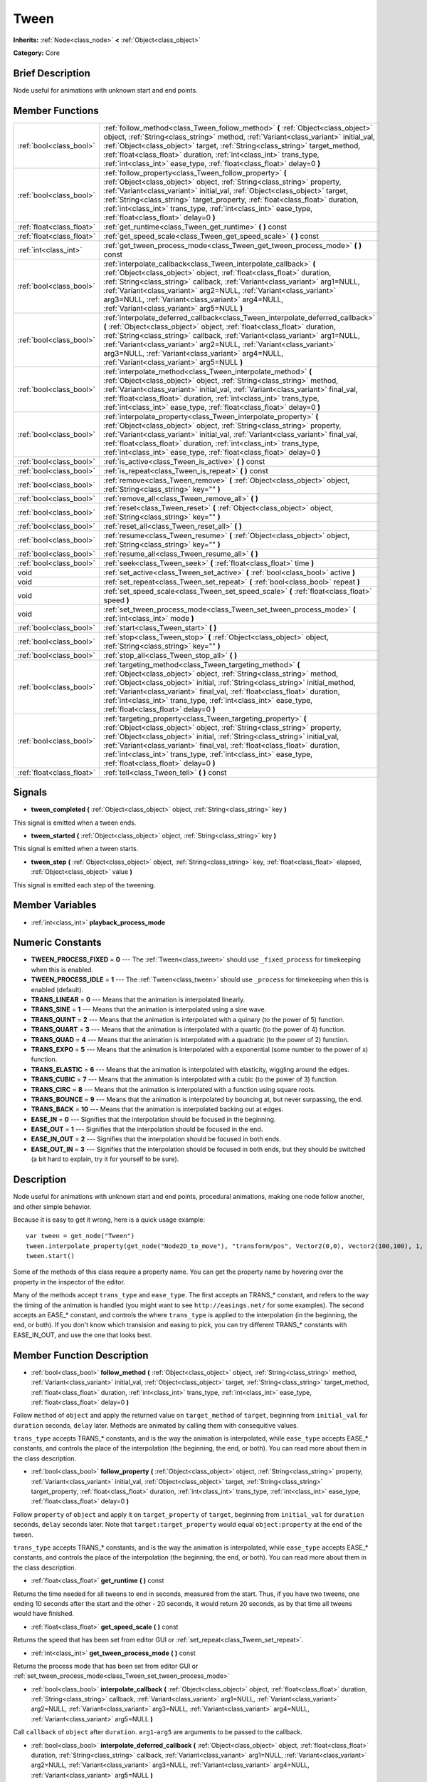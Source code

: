 .. Generated automatically by doc/tools/makerst.py in Godot's source tree.
.. DO NOT EDIT THIS FILE, but the doc/base/classes.xml source instead.

.. _class_Tween:

Tween
=====

**Inherits:** :ref:`Node<class_node>` **<** :ref:`Object<class_object>`

**Category:** Core

Brief Description
-----------------

Node useful for animations with unknown start and end points.

Member Functions
----------------

+----------------------------+-------------------------------------------------------------------------------------------------------------------------------------------------------------------------------------------------------------------------------------------------------------------------------------------------------------------------------------------------------------------------------------------------------------------------+
| :ref:`bool<class_bool>`    | :ref:`follow_method<class_Tween_follow_method>`  **(** :ref:`Object<class_object>` object, :ref:`String<class_string>` method, :ref:`Variant<class_variant>` initial_val, :ref:`Object<class_object>` target, :ref:`String<class_string>` target_method, :ref:`float<class_float>` duration, :ref:`int<class_int>` trans_type, :ref:`int<class_int>` ease_type, :ref:`float<class_float>` delay=0  **)**                |
+----------------------------+-------------------------------------------------------------------------------------------------------------------------------------------------------------------------------------------------------------------------------------------------------------------------------------------------------------------------------------------------------------------------------------------------------------------------+
| :ref:`bool<class_bool>`    | :ref:`follow_property<class_Tween_follow_property>`  **(** :ref:`Object<class_object>` object, :ref:`String<class_string>` property, :ref:`Variant<class_variant>` initial_val, :ref:`Object<class_object>` target, :ref:`String<class_string>` target_property, :ref:`float<class_float>` duration, :ref:`int<class_int>` trans_type, :ref:`int<class_int>` ease_type, :ref:`float<class_float>` delay=0  **)**        |
+----------------------------+-------------------------------------------------------------------------------------------------------------------------------------------------------------------------------------------------------------------------------------------------------------------------------------------------------------------------------------------------------------------------------------------------------------------------+
| :ref:`float<class_float>`  | :ref:`get_runtime<class_Tween_get_runtime>`  **(** **)** const                                                                                                                                                                                                                                                                                                                                                          |
+----------------------------+-------------------------------------------------------------------------------------------------------------------------------------------------------------------------------------------------------------------------------------------------------------------------------------------------------------------------------------------------------------------------------------------------------------------------+
| :ref:`float<class_float>`  | :ref:`get_speed_scale<class_Tween_get_speed_scale>`  **(** **)** const                                                                                                                                                                                                                                                                                                                                                  |
+----------------------------+-------------------------------------------------------------------------------------------------------------------------------------------------------------------------------------------------------------------------------------------------------------------------------------------------------------------------------------------------------------------------------------------------------------------------+
| :ref:`int<class_int>`      | :ref:`get_tween_process_mode<class_Tween_get_tween_process_mode>`  **(** **)** const                                                                                                                                                                                                                                                                                                                                    |
+----------------------------+-------------------------------------------------------------------------------------------------------------------------------------------------------------------------------------------------------------------------------------------------------------------------------------------------------------------------------------------------------------------------------------------------------------------------+
| :ref:`bool<class_bool>`    | :ref:`interpolate_callback<class_Tween_interpolate_callback>`  **(** :ref:`Object<class_object>` object, :ref:`float<class_float>` duration, :ref:`String<class_string>` callback, :ref:`Variant<class_variant>` arg1=NULL, :ref:`Variant<class_variant>` arg2=NULL, :ref:`Variant<class_variant>` arg3=NULL, :ref:`Variant<class_variant>` arg4=NULL, :ref:`Variant<class_variant>` arg5=NULL  **)**                   |
+----------------------------+-------------------------------------------------------------------------------------------------------------------------------------------------------------------------------------------------------------------------------------------------------------------------------------------------------------------------------------------------------------------------------------------------------------------------+
| :ref:`bool<class_bool>`    | :ref:`interpolate_deferred_callback<class_Tween_interpolate_deferred_callback>`  **(** :ref:`Object<class_object>` object, :ref:`float<class_float>` duration, :ref:`String<class_string>` callback, :ref:`Variant<class_variant>` arg1=NULL, :ref:`Variant<class_variant>` arg2=NULL, :ref:`Variant<class_variant>` arg3=NULL, :ref:`Variant<class_variant>` arg4=NULL, :ref:`Variant<class_variant>` arg5=NULL  **)** |
+----------------------------+-------------------------------------------------------------------------------------------------------------------------------------------------------------------------------------------------------------------------------------------------------------------------------------------------------------------------------------------------------------------------------------------------------------------------+
| :ref:`bool<class_bool>`    | :ref:`interpolate_method<class_Tween_interpolate_method>`  **(** :ref:`Object<class_object>` object, :ref:`String<class_string>` method, :ref:`Variant<class_variant>` initial_val, :ref:`Variant<class_variant>` final_val, :ref:`float<class_float>` duration, :ref:`int<class_int>` trans_type, :ref:`int<class_int>` ease_type, :ref:`float<class_float>` delay=0  **)**                                            |
+----------------------------+-------------------------------------------------------------------------------------------------------------------------------------------------------------------------------------------------------------------------------------------------------------------------------------------------------------------------------------------------------------------------------------------------------------------------+
| :ref:`bool<class_bool>`    | :ref:`interpolate_property<class_Tween_interpolate_property>`  **(** :ref:`Object<class_object>` object, :ref:`String<class_string>` property, :ref:`Variant<class_variant>` initial_val, :ref:`Variant<class_variant>` final_val, :ref:`float<class_float>` duration, :ref:`int<class_int>` trans_type, :ref:`int<class_int>` ease_type, :ref:`float<class_float>` delay=0  **)**                                      |
+----------------------------+-------------------------------------------------------------------------------------------------------------------------------------------------------------------------------------------------------------------------------------------------------------------------------------------------------------------------------------------------------------------------------------------------------------------------+
| :ref:`bool<class_bool>`    | :ref:`is_active<class_Tween_is_active>`  **(** **)** const                                                                                                                                                                                                                                                                                                                                                              |
+----------------------------+-------------------------------------------------------------------------------------------------------------------------------------------------------------------------------------------------------------------------------------------------------------------------------------------------------------------------------------------------------------------------------------------------------------------------+
| :ref:`bool<class_bool>`    | :ref:`is_repeat<class_Tween_is_repeat>`  **(** **)** const                                                                                                                                                                                                                                                                                                                                                              |
+----------------------------+-------------------------------------------------------------------------------------------------------------------------------------------------------------------------------------------------------------------------------------------------------------------------------------------------------------------------------------------------------------------------------------------------------------------------+
| :ref:`bool<class_bool>`    | :ref:`remove<class_Tween_remove>`  **(** :ref:`Object<class_object>` object, :ref:`String<class_string>` key=""  **)**                                                                                                                                                                                                                                                                                                  |
+----------------------------+-------------------------------------------------------------------------------------------------------------------------------------------------------------------------------------------------------------------------------------------------------------------------------------------------------------------------------------------------------------------------------------------------------------------------+
| :ref:`bool<class_bool>`    | :ref:`remove_all<class_Tween_remove_all>`  **(** **)**                                                                                                                                                                                                                                                                                                                                                                  |
+----------------------------+-------------------------------------------------------------------------------------------------------------------------------------------------------------------------------------------------------------------------------------------------------------------------------------------------------------------------------------------------------------------------------------------------------------------------+
| :ref:`bool<class_bool>`    | :ref:`reset<class_Tween_reset>`  **(** :ref:`Object<class_object>` object, :ref:`String<class_string>` key=""  **)**                                                                                                                                                                                                                                                                                                    |
+----------------------------+-------------------------------------------------------------------------------------------------------------------------------------------------------------------------------------------------------------------------------------------------------------------------------------------------------------------------------------------------------------------------------------------------------------------------+
| :ref:`bool<class_bool>`    | :ref:`reset_all<class_Tween_reset_all>`  **(** **)**                                                                                                                                                                                                                                                                                                                                                                    |
+----------------------------+-------------------------------------------------------------------------------------------------------------------------------------------------------------------------------------------------------------------------------------------------------------------------------------------------------------------------------------------------------------------------------------------------------------------------+
| :ref:`bool<class_bool>`    | :ref:`resume<class_Tween_resume>`  **(** :ref:`Object<class_object>` object, :ref:`String<class_string>` key=""  **)**                                                                                                                                                                                                                                                                                                  |
+----------------------------+-------------------------------------------------------------------------------------------------------------------------------------------------------------------------------------------------------------------------------------------------------------------------------------------------------------------------------------------------------------------------------------------------------------------------+
| :ref:`bool<class_bool>`    | :ref:`resume_all<class_Tween_resume_all>`  **(** **)**                                                                                                                                                                                                                                                                                                                                                                  |
+----------------------------+-------------------------------------------------------------------------------------------------------------------------------------------------------------------------------------------------------------------------------------------------------------------------------------------------------------------------------------------------------------------------------------------------------------------------+
| :ref:`bool<class_bool>`    | :ref:`seek<class_Tween_seek>`  **(** :ref:`float<class_float>` time  **)**                                                                                                                                                                                                                                                                                                                                              |
+----------------------------+-------------------------------------------------------------------------------------------------------------------------------------------------------------------------------------------------------------------------------------------------------------------------------------------------------------------------------------------------------------------------------------------------------------------------+
| void                       | :ref:`set_active<class_Tween_set_active>`  **(** :ref:`bool<class_bool>` active  **)**                                                                                                                                                                                                                                                                                                                                  |
+----------------------------+-------------------------------------------------------------------------------------------------------------------------------------------------------------------------------------------------------------------------------------------------------------------------------------------------------------------------------------------------------------------------------------------------------------------------+
| void                       | :ref:`set_repeat<class_Tween_set_repeat>`  **(** :ref:`bool<class_bool>` repeat  **)**                                                                                                                                                                                                                                                                                                                                  |
+----------------------------+-------------------------------------------------------------------------------------------------------------------------------------------------------------------------------------------------------------------------------------------------------------------------------------------------------------------------------------------------------------------------------------------------------------------------+
| void                       | :ref:`set_speed_scale<class_Tween_set_speed_scale>`  **(** :ref:`float<class_float>` speed  **)**                                                                                                                                                                                                                                                                                                                       |
+----------------------------+-------------------------------------------------------------------------------------------------------------------------------------------------------------------------------------------------------------------------------------------------------------------------------------------------------------------------------------------------------------------------------------------------------------------------+
| void                       | :ref:`set_tween_process_mode<class_Tween_set_tween_process_mode>`  **(** :ref:`int<class_int>` mode  **)**                                                                                                                                                                                                                                                                                                              |
+----------------------------+-------------------------------------------------------------------------------------------------------------------------------------------------------------------------------------------------------------------------------------------------------------------------------------------------------------------------------------------------------------------------------------------------------------------------+
| :ref:`bool<class_bool>`    | :ref:`start<class_Tween_start>`  **(** **)**                                                                                                                                                                                                                                                                                                                                                                            |
+----------------------------+-------------------------------------------------------------------------------------------------------------------------------------------------------------------------------------------------------------------------------------------------------------------------------------------------------------------------------------------------------------------------------------------------------------------------+
| :ref:`bool<class_bool>`    | :ref:`stop<class_Tween_stop>`  **(** :ref:`Object<class_object>` object, :ref:`String<class_string>` key=""  **)**                                                                                                                                                                                                                                                                                                      |
+----------------------------+-------------------------------------------------------------------------------------------------------------------------------------------------------------------------------------------------------------------------------------------------------------------------------------------------------------------------------------------------------------------------------------------------------------------------+
| :ref:`bool<class_bool>`    | :ref:`stop_all<class_Tween_stop_all>`  **(** **)**                                                                                                                                                                                                                                                                                                                                                                      |
+----------------------------+-------------------------------------------------------------------------------------------------------------------------------------------------------------------------------------------------------------------------------------------------------------------------------------------------------------------------------------------------------------------------------------------------------------------------+
| :ref:`bool<class_bool>`    | :ref:`targeting_method<class_Tween_targeting_method>`  **(** :ref:`Object<class_object>` object, :ref:`String<class_string>` method, :ref:`Object<class_object>` initial, :ref:`String<class_string>` initial_method, :ref:`Variant<class_variant>` final_val, :ref:`float<class_float>` duration, :ref:`int<class_int>` trans_type, :ref:`int<class_int>` ease_type, :ref:`float<class_float>` delay=0  **)**          |
+----------------------------+-------------------------------------------------------------------------------------------------------------------------------------------------------------------------------------------------------------------------------------------------------------------------------------------------------------------------------------------------------------------------------------------------------------------------+
| :ref:`bool<class_bool>`    | :ref:`targeting_property<class_Tween_targeting_property>`  **(** :ref:`Object<class_object>` object, :ref:`String<class_string>` property, :ref:`Object<class_object>` initial, :ref:`String<class_string>` initial_val, :ref:`Variant<class_variant>` final_val, :ref:`float<class_float>` duration, :ref:`int<class_int>` trans_type, :ref:`int<class_int>` ease_type, :ref:`float<class_float>` delay=0  **)**       |
+----------------------------+-------------------------------------------------------------------------------------------------------------------------------------------------------------------------------------------------------------------------------------------------------------------------------------------------------------------------------------------------------------------------------------------------------------------------+
| :ref:`float<class_float>`  | :ref:`tell<class_Tween_tell>`  **(** **)** const                                                                                                                                                                                                                                                                                                                                                                        |
+----------------------------+-------------------------------------------------------------------------------------------------------------------------------------------------------------------------------------------------------------------------------------------------------------------------------------------------------------------------------------------------------------------------------------------------------------------------+

Signals
-------

-  **tween_completed**  **(** :ref:`Object<class_object>` object, :ref:`String<class_string>` key  **)**
This signal is emitted when a tween ends.

-  **tween_started**  **(** :ref:`Object<class_object>` object, :ref:`String<class_string>` key  **)**
This signal is emitted when a tween starts.

-  **tween_step**  **(** :ref:`Object<class_object>` object, :ref:`String<class_string>` key, :ref:`float<class_float>` elapsed, :ref:`Object<class_object>` value  **)**
This signal is emitted each step of the tweening.


Member Variables
----------------

- :ref:`int<class_int>` **playback_process_mode**

Numeric Constants
-----------------

- **TWEEN_PROCESS_FIXED** = **0** --- The :ref:`Tween<class_tween>` should use ``_fixed_process`` for timekeeping when this is enabled.
- **TWEEN_PROCESS_IDLE** = **1** --- The :ref:`Tween<class_tween>` should use ``_process`` for timekeeping when this is enabled (default).
- **TRANS_LINEAR** = **0** --- Means that the animation is interpolated linearly.
- **TRANS_SINE** = **1** --- Means that the animation is interpolated using a sine wave.
- **TRANS_QUINT** = **2** --- Means that the animation is interpolated with a quinary (to the power of 5) function.
- **TRANS_QUART** = **3** --- Means that the animation is interpolated with a quartic (to the power of 4) function.
- **TRANS_QUAD** = **4** --- Means that the animation is interpolated with a quadratic (to the power of 2) function.
- **TRANS_EXPO** = **5** --- Means that the animation is interpolated with a exponential (some number to the power of x) function.
- **TRANS_ELASTIC** = **6** --- Means that the animation is interpolated with elasticity, wiggling around the edges.
- **TRANS_CUBIC** = **7** --- Means that the animation is interpolated with a cubic (to the power of 3) function.
- **TRANS_CIRC** = **8** --- Means that the animation is interpolated with a function using square roots.
- **TRANS_BOUNCE** = **9** --- Means that the animation is interpolated by bouncing at, but never surpassing, the end.
- **TRANS_BACK** = **10** --- Means that the animation is interpolated backing out at edges.
- **EASE_IN** = **0** --- Signifies that the interpolation should be focused in the beginning.
- **EASE_OUT** = **1** --- Signifies that the interpolation should be focused in the end.
- **EASE_IN_OUT** = **2** --- Signifies that the interpolation should be focused in both ends.
- **EASE_OUT_IN** = **3** --- Signifies that the interpolation should be focused in both ends, but they should be switched (a bit hard to explain, try it for yourself to be sure).

Description
-----------

Node useful for animations with unknown start and end points, procedural animations, making one node follow another, and other simple behavior.

Because it is easy to get it wrong, here is a quick usage example:

::

    var tween = get_node("Tween")
    tween.interpolate_property(get_node("Node2D_to_move"), "transform/pos", Vector2(0,0), Vector2(100,100), 1, Tween.TRANS_LINEAR, Tween.EASE_IN_OUT)
    tween.start()

Some of the methods of this class require a property name. You can get the property name by hovering over the property in the inspector of the editor.

Many of the methods accept ``trans_type`` and ``ease_type``. The first accepts an TRANS\_\* constant, and refers to the way the timing of the animation is handled (you might want to see ``http://easings.net/`` for some examples). The second accepts an EASE\_\* constant, and controls the where ``trans_type`` is applied to the interpolation (in the beginning, the end, or both). If you don't know which transision and easing to pick, you can try different TRANS\_\* constants with EASE_IN_OUT, and use the one that looks best.

Member Function Description
---------------------------

.. _class_Tween_follow_method:

- :ref:`bool<class_bool>`  **follow_method**  **(** :ref:`Object<class_object>` object, :ref:`String<class_string>` method, :ref:`Variant<class_variant>` initial_val, :ref:`Object<class_object>` target, :ref:`String<class_string>` target_method, :ref:`float<class_float>` duration, :ref:`int<class_int>` trans_type, :ref:`int<class_int>` ease_type, :ref:`float<class_float>` delay=0  **)**

Follow ``method`` of ``object`` and apply the returned value on ``target_method`` of ``target``, beginning from ``initial_val`` for ``duration`` seconds, ``delay`` later. Methods are animated by calling them with consequitive values.

``trans_type`` accepts TRANS\_\* constants, and is the way the animation is interpolated, while ``ease_type`` accepts EASE\_\* constants, and controls the place of the interpolation (the beginning, the end, or both). You can read more about them in the class description.

.. _class_Tween_follow_property:

- :ref:`bool<class_bool>`  **follow_property**  **(** :ref:`Object<class_object>` object, :ref:`String<class_string>` property, :ref:`Variant<class_variant>` initial_val, :ref:`Object<class_object>` target, :ref:`String<class_string>` target_property, :ref:`float<class_float>` duration, :ref:`int<class_int>` trans_type, :ref:`int<class_int>` ease_type, :ref:`float<class_float>` delay=0  **)**

Follow ``property`` of ``object`` and apply it on ``target_property`` of ``target``, beginning from ``initial_val`` for ``duration`` seconds, ``delay`` seconds later. Note that ``target:target_property`` would equal ``object:property`` at the end of the tween.

``trans_type`` accepts TRANS\_\* constants, and is the way the animation is interpolated, while ``ease_type`` accepts EASE\_\* constants, and controls the place of the interpolation (the beginning, the end, or both). You can read more about them in the class description.

.. _class_Tween_get_runtime:

- :ref:`float<class_float>`  **get_runtime**  **(** **)** const

Returns the time needed for all tweens to end in seconds, measured from the start. Thus, if you have two tweens, one ending 10 seconds after the start and the other - 20 seconds, it would return 20 seconds, as by that time all tweens would have finished.

.. _class_Tween_get_speed_scale:

- :ref:`float<class_float>`  **get_speed_scale**  **(** **)** const

Returns the speed that has been set from editor GUI or :ref:`set_repeat<class_Tween_set_repeat>`.

.. _class_Tween_get_tween_process_mode:

- :ref:`int<class_int>`  **get_tween_process_mode**  **(** **)** const

Returns the process mode that has been set from editor GUI or :ref:`set_tween_process_mode<class_Tween_set_tween_process_mode>`

.. _class_Tween_interpolate_callback:

- :ref:`bool<class_bool>`  **interpolate_callback**  **(** :ref:`Object<class_object>` object, :ref:`float<class_float>` duration, :ref:`String<class_string>` callback, :ref:`Variant<class_variant>` arg1=NULL, :ref:`Variant<class_variant>` arg2=NULL, :ref:`Variant<class_variant>` arg3=NULL, :ref:`Variant<class_variant>` arg4=NULL, :ref:`Variant<class_variant>` arg5=NULL  **)**

Call ``callback`` of ``object`` after ``duration``. ``arg1``-``arg5`` are arguments to be passed to the callback.

.. _class_Tween_interpolate_deferred_callback:

- :ref:`bool<class_bool>`  **interpolate_deferred_callback**  **(** :ref:`Object<class_object>` object, :ref:`float<class_float>` duration, :ref:`String<class_string>` callback, :ref:`Variant<class_variant>` arg1=NULL, :ref:`Variant<class_variant>` arg2=NULL, :ref:`Variant<class_variant>` arg3=NULL, :ref:`Variant<class_variant>` arg4=NULL, :ref:`Variant<class_variant>` arg5=NULL  **)**

Call ``callback`` of ``object`` after ``duration`` on the main thread (similar to methog Object.call_deferred). [codearg1``-``arg5`` are arguments to be passed to the callback.

.. _class_Tween_interpolate_method:

- :ref:`bool<class_bool>`  **interpolate_method**  **(** :ref:`Object<class_object>` object, :ref:`String<class_string>` method, :ref:`Variant<class_variant>` initial_val, :ref:`Variant<class_variant>` final_val, :ref:`float<class_float>` duration, :ref:`int<class_int>` trans_type, :ref:`int<class_int>` ease_type, :ref:`float<class_float>` delay=0  **)**

Animate ``method`` of ``object`` from ``initial_val`` to ``final_val`` for ``duration`` seconds, ``delay`` seconds later. Methods are animated by calling them with consecuitive values.

``trans_type`` accepts TRANS\_\* constants, and is the way the animation is interpolated, while ``ease_type`` accepts EASE\_\* constants, and controls the place of the interpolation (the beginning, the end, or both). You can read more about them in the class description.

.. _class_Tween_interpolate_property:

- :ref:`bool<class_bool>`  **interpolate_property**  **(** :ref:`Object<class_object>` object, :ref:`String<class_string>` property, :ref:`Variant<class_variant>` initial_val, :ref:`Variant<class_variant>` final_val, :ref:`float<class_float>` duration, :ref:`int<class_int>` trans_type, :ref:`int<class_int>` ease_type, :ref:`float<class_float>` delay=0  **)**

Animate ``property`` of ``object`` from ``initial_val`` to ``final_val`` for ``duration`` seconds, ``delay`` seconds later.

``trans_type`` accepts TRANS\_\* constants, and is the way the animation is interpolated, while ``ease_type`` accepts EASE\_\* constants, and controls the place of the interpolation (the beginning, the end, or both). You can read more about them in the class description.

.. _class_Tween_is_active:

- :ref:`bool<class_bool>`  **is_active**  **(** **)** const

Returns true if any tweens are currently running, and false otherwise. Note that this method doesn't consider tweens that have ended.

.. _class_Tween_is_repeat:

- :ref:`bool<class_bool>`  **is_repeat**  **(** **)** const

Returns true if repeat has been set from editor GUI or :ref:`set_repeat<class_Tween_set_repeat>`.

.. _class_Tween_remove:

- :ref:`bool<class_bool>`  **remove**  **(** :ref:`Object<class_object>` object, :ref:`String<class_string>` key=""  **)**

Stop animating and completely remove a tween, given its object and property/method pair. Passing empty String as key will remove all tweens for given object.

.. _class_Tween_remove_all:

- :ref:`bool<class_bool>`  **remove_all**  **(** **)**

Stop animating and completely remove all tweens.

.. _class_Tween_reset:

- :ref:`bool<class_bool>`  **reset**  **(** :ref:`Object<class_object>` object, :ref:`String<class_string>` key=""  **)**

Resets a tween to the initial value (the one given, not the one before the tween), given its object and property/method pair. Passing empty String as key will reset all tweens for given object.

.. _class_Tween_reset_all:

- :ref:`bool<class_bool>`  **reset_all**  **(** **)**

Resets all tweens to their initial values (the ones given, not those before the tween).

.. _class_Tween_resume:

- :ref:`bool<class_bool>`  **resume**  **(** :ref:`Object<class_object>` object, :ref:`String<class_string>` key=""  **)**

Continue animating a stopped tween, given its object and property/method pair. Passing empty String as key will resume all tweens for given object.

.. _class_Tween_resume_all:

- :ref:`bool<class_bool>`  **resume_all**  **(** **)**

Continue animating all stopped tweens.

.. _class_Tween_seek:

- :ref:`bool<class_bool>`  **seek**  **(** :ref:`float<class_float>` time  **)**

Seek the animation to the given ``time`` in seconds.

.. _class_Tween_set_active:

- void  **set_active**  **(** :ref:`bool<class_bool>` active  **)**

Activate/deactivate the tween. You can use this for pausing animations, though :ref:`stop_all<class_Tween_stop_all>` and :ref:`resume_all<class_Tween_resume_all>` might be more fit for this.

.. _class_Tween_set_repeat:

- void  **set_repeat**  **(** :ref:`bool<class_bool>` repeat  **)**

Make the tween repeat after all tweens have finished.

.. _class_Tween_set_speed_scale:

- void  **set_speed_scale**  **(** :ref:`float<class_float>` speed  **)**

Set the speed multiplier of the tween. Set it to 1 for normal speed, 2 for two times nromal speed, and 0.5 for half of the normal speed. Setting it to 0 would pause the animation, but you might consider using :ref:`set_active<class_Tween_set_active>` or :ref:`stop_all<class_Tween_stop_all>` and :ref:`resume_all<class_Tween_resume_all>` for this.

.. _class_Tween_set_tween_process_mode:

- void  **set_tween_process_mode**  **(** :ref:`int<class_int>` mode  **)**

Set whether the Tween uses ``_process`` or ``_fixed_process`` (accepts TWEEN_PROCESS_IDLE and TWEEN_PROCESS_FIXED constants, respectively).

.. _class_Tween_start:

- :ref:`bool<class_bool>`  **start**  **(** **)**

Start the tween node. You can define tweens both before and after this.

.. _class_Tween_stop:

- :ref:`bool<class_bool>`  **stop**  **(** :ref:`Object<class_object>` object, :ref:`String<class_string>` key=""  **)**

Stop animating a tween, given its object and property/method pair. Passing empty String as key will stop all tweens for given object.

.. _class_Tween_stop_all:

- :ref:`bool<class_bool>`  **stop_all**  **(** **)**

Stop animating all tweens.

.. _class_Tween_targeting_method:

- :ref:`bool<class_bool>`  **targeting_method**  **(** :ref:`Object<class_object>` object, :ref:`String<class_string>` method, :ref:`Object<class_object>` initial, :ref:`String<class_string>` initial_method, :ref:`Variant<class_variant>` final_val, :ref:`float<class_float>` duration, :ref:`int<class_int>` trans_type, :ref:`int<class_int>` ease_type, :ref:`float<class_float>` delay=0  **)**

Animate ``method`` of ``object`` from the value returned by ``initial.initial_method`` to ``final_val`` for ``duration`` seconds, ``delay`` seconds later. Methods are animated by calling them with consecuitive values.

``trans_type`` accepts TRANS\_\* constants, and is the way the animation is interpolated, while ``ease_type`` accepts EASE\_\* constants, and controls the place of the interpolation (the beginning, the end, or both). You can read more about them in the class description.

.. _class_Tween_targeting_property:

- :ref:`bool<class_bool>`  **targeting_property**  **(** :ref:`Object<class_object>` object, :ref:`String<class_string>` property, :ref:`Object<class_object>` initial, :ref:`String<class_string>` initial_val, :ref:`Variant<class_variant>` final_val, :ref:`float<class_float>` duration, :ref:`int<class_int>` trans_type, :ref:`int<class_int>` ease_type, :ref:`float<class_float>` delay=0  **)**

Animate ``property`` of ``object`` from the current value of the ``initial_val`` property of ``initial`` to ``final_val`` for ``duration`` seconds, ``delay`` seconds later.

``trans_type`` accepts TRANS\_\* constants, and is the way the animation is interpolated, while ``ease_type`` accepts EASE\_\* constants, and controls the place of the interpolation (the beginning, the end, or both). You can read more about them in the class description.

.. _class_Tween_tell:

- :ref:`float<class_float>`  **tell**  **(** **)** const

Returns the current time of the tween.


